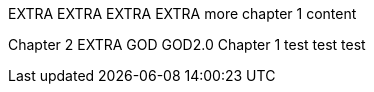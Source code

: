 EXTRA
EXTRA
EXTRA
EXTRA
more chapter 1 content

Chapter 2
EXTRA
GOD
GOD2.0
Chapter 1
test test test
